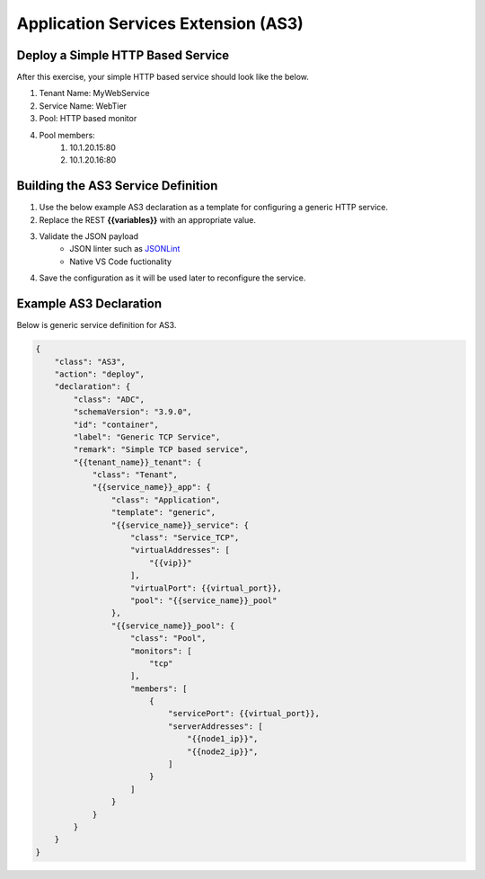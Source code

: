 Application Services Extension (AS3)
====================================


.. TODO:: Include AS3 references and graphics as necessary


Deploy a Simple HTTP Based Service
----------------------------------

After this exercise, your simple HTTP based service should look like the below.

#. Tenant Name: MyWebService
#. Service Name: WebTier
#. Pool: HTTP based monitor
#. Pool members:
    #. 10.1.20.15:80
    #. 10.1.20.16:80


Building the AS3 Service Definition
-----------------------------------
#. Use the below example AS3 declaration as a template for configuring a generic HTTP service.
#. Replace the REST **{{variables}}** with an appropriate value.
#. Validate the JSON payload
    - JSON linter such as `JSONLint <https://jsonlint.com/>`_
    - Native VS Code fuctionality

#. Save the configuration as it will be used later to reconfigure the service.


Example AS3 Declaration
-----------------------
Below is generic service definition for AS3.

.. code-block:: json
    :name: Generic service definition

    {
        "class": "AS3",
        "action": "deploy",
        "declaration": {
            "class": "ADC",
            "schemaVersion": "3.9.0",
            "id": "container",
            "label": "Generic TCP Service",
            "remark": "Simple TCP based service",
            "{{tenant_name}}_tenant": {
                "class": "Tenant",
                "{{service_name}}_app": {
                    "class": "Application",
                    "template": "generic",
                    "{{service_name}}_service": {
                        "class": "Service_TCP",
                        "virtualAddresses": [
                            "{{vip}}"
                        ],
                        "virtualPort": {{virtual_port}},
                        "pool": "{{service_name}}_pool"
                    },
                    "{{service_name}}_pool": {
                        "class": "Pool",
                        "monitors": [
                            "tcp"
                        ],
                        "members": [
                            {
                                "servicePort": {{virtual_port}},
                                "serverAddresses": [
                                    "{{node1_ip}}",
                                    "{{node2_ip}}",
                                ]
                            }
                        ]
                    }
                }
            }
        }
    }
